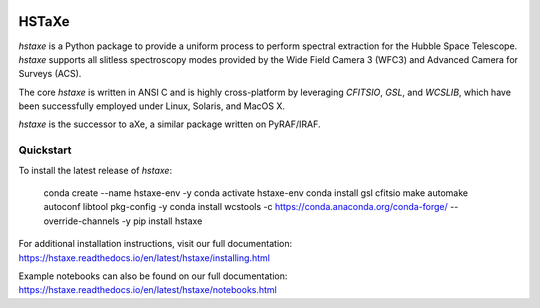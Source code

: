 .. image:: docs/hstaxe/images/ACS_aXe02.png
    :width: 400
    :alt: HSTaXe logo
    :align: center

HSTaXe
======

`hstaxe` is a Python package to provide a uniform process to perform spectral
extraction for the Hubble Space Telescope. `hstaxe` supports all slitless
spectroscopy modes provided by the Wide Field Camera 3 (WFC3) and Advanced
Camera for Surveys (ACS).

The core `hstaxe` is written in ANSI C and is highly cross-platform by
leveraging `CFITSIO`, `GSL`, and `WCSLIB`, which have been successfully
employed under Linux, Solaris, and MacOS X.

`hstaxe` is the successor to aXe, a similar package written on PyRAF/IRAF.


Quickstart
----------
To install the latest release of `hstaxe`:

    conda create --name hstaxe-env -y
    conda activate hstaxe-env
    conda install gsl cfitsio make automake autoconf libtool pkg-config -y
    conda install wcstools -c https://conda.anaconda.org/conda-forge/ --override-channels -y
    pip install hstaxe

For additional installation instructions, visit our full documentation:
https://hstaxe.readthedocs.io/en/latest/hstaxe/installing.html

Example notebooks can also be found on our full documentation:
https://hstaxe.readthedocs.io/en/latest/hstaxe/notebooks.html
